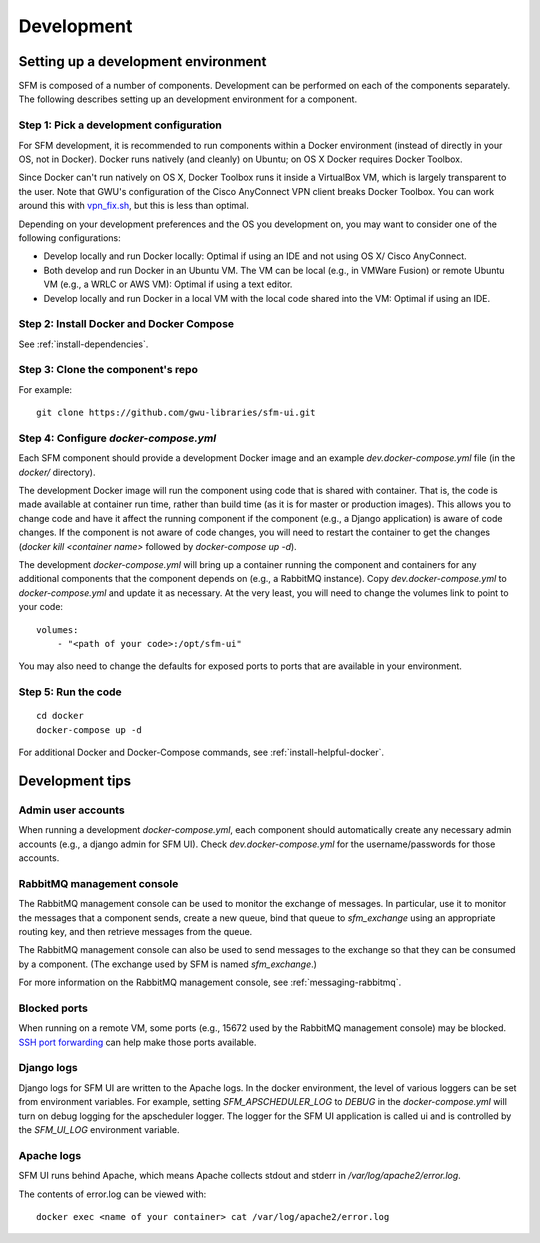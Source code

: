 =============
 Development
=============

--------------------------------------
 Setting up a development environment
--------------------------------------

SFM is composed of a number of components. Development can be performed on each of the
components separately. The following describes setting up an development environment
for a component.

Step 1: Pick a development configuration
^^^^^^^^^^^^^^^^^^^^^^^^^^^^^^^^^^^^^^^^

For SFM development, it is recommended to run components within a Docker environment
(instead of directly in your OS, not in Docker). Docker runs natively (and cleanly) on Ubuntu; on OS X
Docker requires Docker Toolbox.

Since Docker can't run natively on OS X, Docker Toolbox
runs it inside a VirtualBox VM, which is largely transparent to the user. Note that GWU's
configuration of the Cisco AnyConnect VPN client breaks Docker Toolbox. You can work
around this with `vpn_fix.sh <https://gist.github.com/arrogantrobot/120e9895db1a97038d3a>`_,
but this is less than optimal.

Depending on your development preferences and the OS you development on, you may want to
consider one of the following configurations:

* Develop locally and run Docker locally: Optimal if using an IDE and not using OS X/
  Cisco AnyConnect.
* Both develop and run Docker in an Ubuntu VM. The VM can be local (e.g., in VMWare Fusion)
  or remote Ubuntu VM (e.g., a WRLC or AWS VM): Optimal if using a text editor.
* Develop locally and run Docker in a local VM with the local code shared into the VM:
  Optimal if using an IDE.

Step 2: Install Docker and Docker Compose
^^^^^^^^^^^^^^^^^^^^^^^^^^^^^^^^^^^^^^^^^

See :ref:`install-dependencies`.

Step 3: Clone the component's repo
^^^^^^^^^^^^^^^^^^^^^^^^^^^^^^^^^^
For example::

    git clone https://github.com/gwu-libraries/sfm-ui.git

Step 4: Configure `docker-compose.yml`
^^^^^^^^^^^^^^^^^^^^^^^^^^^^^^^^^^^^^^

Each SFM component should provide a development Docker image and an example `dev.docker-compose.yml`
file (in the `docker/` directory).

The development Docker image will run the component using code that is shared with container.
That is, the code is made available at container run time, rather than build time (as it is
for master or production images). This allows you to change code and have it affect the
running component if the component (e.g., a Django application) is aware of code changes. If
the component is not aware of code changes, you will need to restart the container to get the
changes (`docker kill <container name>` followed by `docker-compose up -d`).

The development `docker-compose.yml` will bring up a container running the component and containers
for any additional components that the component depends on (e.g., a RabbitMQ instance). Copy
`dev.docker-compose.yml` to `docker-compose.yml` and update it as necessary. At the very least,
you will need to change the volumes link to point to your code::

    volumes:
        - "<path of your code>:/opt/sfm-ui"

You may also need to change the defaults for exposed ports to ports that are available in
your environment.

Step 5: Run the code
^^^^^^^^^^^^^^^^^^^^
::

    cd docker
    docker-compose up -d

For additional Docker and Docker-Compose commands, see :ref:`install-helpful-docker`.

------------------
 Development tips
------------------

Admin user accounts
^^^^^^^^^^^^^^^^^^^
When running a development `docker-compose.yml`, each component should automatically
create any necessary admin accounts (e.g., a django admin for SFM UI). Check `dev.docker-compose.yml`
for the username/passwords for those accounts.

RabbitMQ management console
^^^^^^^^^^^^^^^^^^^^^^^^^^^
The RabbitMQ management console can be used to monitor the exchange of messages. In particular, use it
to monitor the messages that a component sends, create a new queue, bind that queue to `sfm_exchange`
using an appropriate routing key, and then retrieve messages from the queue.

The RabbitMQ management console can also be used to send messages to the exchange so that
they can be consumed by a component. (The exchange used by SFM is named `sfm_exchange`.)

For more information on the RabbitMQ management console, see :ref:`messaging-rabbitmq`.

Blocked ports
^^^^^^^^^^^^^
When running on a remote VM, some ports (e.g., 15672 used by the RabbitMQ management console) may
be blocked. `SSH port forwarding <https://help.ubuntu.com/community/SSH/OpenSSH/PortForwarding>`_
can help make those ports available.

Django logs
^^^^^^^^^^^
Django logs for SFM UI are written to the Apache logs. In the docker environment, the level of various
loggers can be set from environment variables.  For example, setting `SFM_APSCHEDULER_LOG` to `DEBUG`
in the `docker-compose.yml` will turn on debug logging for the apscheduler logger. The logger for
the SFM UI application is called ui and is controlled by the `SFM_UI_LOG` environment variable.

Apache logs
^^^^^^^^^^^
SFM UI runs behind Apache, which means Apache collects stdout and stderr in `/var/log/apache2/error.log`.

The contents of error.log can be viewed with::

    docker exec <name of your container> cat /var/log/apache2/error.log
